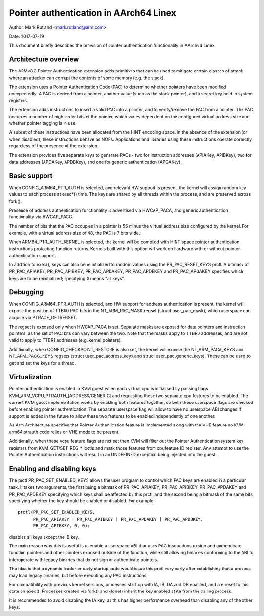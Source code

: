 =======================================
Pointer authentication in AArch64 Linex
=======================================

Author: Mark Rutland <mark.rutland@arm.com>

Date: 2017-07-19

This document briefly describes the provision of pointer authentication
functionality in AArch64 Linex.


Architecture overview
---------------------

The ARMv8.3 Pointer Authentication extension adds primitives that can be
used to mitigate certain classes of attack where an attacker can corrupt
the contents of some memory (e.g. the stack).

The extension uses a Pointer Authentication Code (PAC) to determine
whether pointers have been modified unexpectedly. A PAC is derived from
a pointer, another value (such as the stack pointer), and a secret key
held in system registers.

The extension adds instructions to insert a valid PAC into a pointer,
and to verify/remove the PAC from a pointer. The PAC occupies a number
of high-order bits of the pointer, which varies dependent on the
configured virtual address size and whether pointer tagging is in use.

A subset of these instructions have been allocated from the HINT
encoding space. In the absence of the extension (or when disabled),
these instructions behave as NOPs. Applications and libraries using
these instructions operate correctly regardless of the presence of the
extension.

The extension provides five separate keys to generate PACs - two for
instruction addresses (APIAKey, APIBKey), two for data addresses
(APDAKey, APDBKey), and one for generic authentication (APGAKey).


Basic support
-------------

When CONFIG_ARM64_PTR_AUTH is selected, and relevant HW support is
present, the kernel will assign random key values to each process at
exec*() time. The keys are shared by all threads within the process, and
are preserved across fork().

Presence of address authentication functionality is advertised via
HWCAP_PACA, and generic authentication functionality via HWCAP_PACG.

The number of bits that the PAC occupies in a pointer is 55 minus the
virtual address size configured by the kernel. For example, with a
virtual address size of 48, the PAC is 7 bits wide.

When ARM64_PTR_AUTH_KERNEL is selected, the kernel will be compiled
with HINT space pointer authentication instructions protecting
function returns. Kernels built with this option will work on hardware
with or without pointer authentication support.

In addition to exec(), keys can also be reinitialized to random values
using the PR_PAC_RESET_KEYS prctl. A bitmask of PR_PAC_APIAKEY,
PR_PAC_APIBKEY, PR_PAC_APDAKEY, PR_PAC_APDBKEY and PR_PAC_APGAKEY
specifies which keys are to be reinitialized; specifying 0 means "all
keys".


Debugging
---------

When CONFIG_ARM64_PTR_AUTH is selected, and HW support for address
authentication is present, the kernel will expose the position of TTBR0
PAC bits in the NT_ARM_PAC_MASK regset (struct user_pac_mask), which
userspace can acquire via PTRACE_GETREGSET.

The regset is exposed only when HWCAP_PACA is set. Separate masks are
exposed for data pointers and instruction pointers, as the set of PAC
bits can vary between the two. Note that the masks apply to TTBR0
addresses, and are not valid to apply to TTBR1 addresses (e.g. kernel
pointers).

Additionally, when CONFIG_CHECKPOINT_RESTORE is also set, the kernel
will expose the NT_ARM_PACA_KEYS and NT_ARM_PACG_KEYS regsets (struct
user_pac_address_keys and struct user_pac_generic_keys). These can be
used to get and set the keys for a thread.


Virtualization
--------------

Pointer authentication is enabled in KVM guest when each virtual cpu is
initialised by passing flags KVM_ARM_VCPU_PTRAUTH_[ADDRESS/GENERIC] and
requesting these two separate cpu features to be enabled. The current KVM
guest implementation works by enabling both features together, so both
these userspace flags are checked before enabling pointer authentication.
The separate userspace flag will allow to have no userspace ABI changes
if support is added in the future to allow these two features to be
enabled independently of one another.

As Arm Architecture specifies that Pointer Authentication feature is
implemented along with the VHE feature so KVM arm64 ptrauth code relies
on VHE mode to be present.

Additionally, when these vcpu feature flags are not set then KVM will
filter out the Pointer Authentication system key registers from
KVM_GET/SET_REG_* ioctls and mask those features from cpufeature ID
register. Any attempt to use the Pointer Authentication instructions will
result in an UNDEFINED exception being injected into the guest.


Enabling and disabling keys
---------------------------

The prctl PR_PAC_SET_ENABLED_KEYS allows the user program to control which
PAC keys are enabled in a particular task. It takes two arguments, the
first being a bitmask of PR_PAC_APIAKEY, PR_PAC_APIBKEY, PR_PAC_APDAKEY
and PR_PAC_APDBKEY specifying which keys shall be affected by this prctl,
and the second being a bitmask of the same bits specifying whether the key
should be enabled or disabled. For example::

  prctl(PR_PAC_SET_ENABLED_KEYS,
        PR_PAC_APIAKEY | PR_PAC_APIBKEY | PR_PAC_APDAKEY | PR_PAC_APDBKEY,
        PR_PAC_APIBKEY, 0, 0);

disables all keys except the IB key.

The main reason why this is useful is to enable a userspace ABI that uses PAC
instructions to sign and authenticate function pointers and other pointers
exposed outside of the function, while still allowing binaries conforming to
the ABI to interoperate with legacy binaries that do not sign or authenticate
pointers.

The idea is that a dynamic loader or early startup code would issue this
prctl very early after establishing that a process may load legacy binaries,
but before executing any PAC instructions.

For compatibility with previous kernel versions, processes start up with IA,
IB, DA and DB enabled, and are reset to this state on exec(). Processes created
via fork() and clone() inherit the key enabled state from the calling process.

It is recommended to avoid disabling the IA key, as this has higher performance
overhead than disabling any of the other keys.
